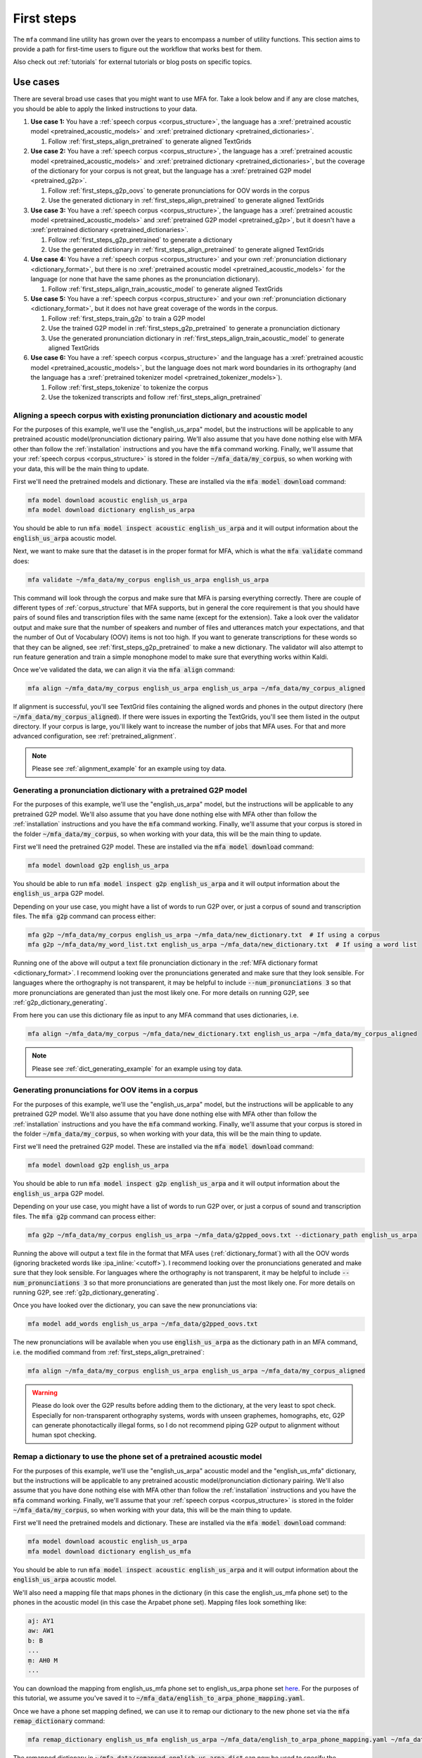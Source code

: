 

.. _first_steps:

***********
First steps
***********

The ``mfa`` command line utility has grown over the years to encompass a number of utility functions.  This section aims to provide a path for first-time users to figure out the workflow that works best for them.

Also check out :ref:`tutorials` for external tutorials or blog posts on specific topics.

Use cases
=========

.. graphviz::

   digraph {
     nodesep=0.4;
     ranksep=0.6;
     node [
       shape=rectangle margin="0.3,0.1"
     ]

     start [label="Do you have..."]
     transcripts [label="Transcripts?"]
     dictionary [label="Dictionary?"]
     acoustic_model [label="Acoustic model?"]
     pretrained_acoustic_model [label="How similar to a pretrained language?"]
     how_much_data [label="How much data?"]
     adapt [xref=":ref:`Adapt acoustic model <first_steps_adapt_pretrained>`"]
     align [xref=":ref:`Align <first_steps_align_pretrained>`"]
     train [xref=":ref:`Train acoustic model <first_steps_align_train_acoustic_model>`"]
     g2p [xref=":ref:`G2P <first_steps_g2p_oovs>`"]
     remap [xref=":ref:`Remap dictionary <first_steps_remap_dictionary>`"]
     formatted [xref=":ref:`Formatted for MFA <corpus_structure>`?"]
     transcribe [xref=":ref:`Transcribe <transcribing>`"]

     start -> transcripts
     start -> dictionary
     start -> acoustic_model
     transcripts -> formatted [label="Yes"]
     transcripts -> transcribe [label="No"]
     formatted -> align
     dictionary -> align
     remap_dictionary -> align
     remap_dictionary -> adapt
     dictionary -> g2p [label="OOVs"]
     dictionary -> remap [label="Wrong phone set"]
     acoustic_model -> align
     adapt -> align
     acoustic_model -> pretrained_acoustic_model [label="No"]
     pretrained_acoustic_model -> adapt [label="Similar"]
     pretrained_acoustic_model -> how_much_data [label="Different"]
     how_much_data -> adapt [label="<2-3 hours"]
     how_much_data -> train [label="3 hours"]
   }

There are several broad use cases that you might want to use MFA for.  Take a look below and if any are close matches, you should be able to apply the linked instructions to your data.

#. **Use case 1:** You have a :ref:`speech corpus <corpus_structure>`, the language has a :xref:`pretrained acoustic model <pretrained_acoustic_models>` and :xref:`pretrained dictionary <pretrained_dictionaries>`.

   #. Follow :ref:`first_steps_align_pretrained` to generate aligned TextGrids

#. **Use case 2:** You have a :ref:`speech corpus <corpus_structure>`, the language has a :xref:`pretrained acoustic model <pretrained_acoustic_models>` and :xref:`pretrained dictionary <pretrained_dictionaries>`, but the coverage of the dictionary for your corpus is not great, but the language has a :xref:`pretrained G2P model <pretrained_g2p>`.

   #. Follow :ref:`first_steps_g2p_oovs` to generate pronunciations for OOV words in the corpus
   #. Use the generated dictionary in :ref:`first_steps_align_pretrained` to generate aligned TextGrids

#. **Use case 3:** You have a :ref:`speech corpus <corpus_structure>`, the language has a :xref:`pretrained acoustic model <pretrained_acoustic_models>` and :xref:`pretrained G2P model <pretrained_g2p>`, but it doesn't have a :xref:`pretrained dictionary <pretrained_dictionaries>`.

   #. Follow :ref:`first_steps_g2p_pretrained` to generate a dictionary
   #. Use the generated dictionary in :ref:`first_steps_align_pretrained` to generate aligned TextGrids

#. **Use case 4:** You have a :ref:`speech corpus <corpus_structure>` and your own :ref:`pronunciation dictionary <dictionary_format>`, but there is no :xref:`pretrained acoustic model <pretrained_acoustic_models>` for the language (or none that have the same phones as the pronunciation dictionary).

   #. Follow :ref:`first_steps_align_train_acoustic_model` to generate aligned TextGrids

#. **Use case 5:** You have a :ref:`speech corpus <corpus_structure>` and your own :ref:`pronunciation dictionary <dictionary_format>`, but it does not have great coverage of the words in the corpus.

   #. Follow :ref:`first_steps_train_g2p` to train a G2P model
   #. Use the trained G2P model in :ref:`first_steps_g2p_pretrained` to generate a pronunciation dictionary
   #. Use the generated pronunciation dictionary in :ref:`first_steps_align_train_acoustic_model` to generate aligned TextGrids

#. **Use case 6:** You have a :ref:`speech corpus <corpus_structure>` and the language has a :xref:`pretrained acoustic model <pretrained_acoustic_models>`, but the language does not mark word boundaries in its orthography (and the language has a :xref:`pretrained tokenizer model <pretrained_tokenizer_models>`).

   #. Follow :ref:`first_steps_tokenize` to tokenize the corpus
   #. Use the tokenized transcripts and follow :ref:`first_steps_align_pretrained`

.. _first_steps_align_pretrained:

Aligning a speech corpus with existing pronunciation dictionary and acoustic model
----------------------------------------------------------------------------------

For the purposes of this example, we'll use the "english_us_arpa" model, but the instructions will be applicable to any pretrained acoustic model/pronunciation dictionary pairing. We'll also assume that you have done nothing else with MFA other than follow the :ref:`installation` instructions and you have the :code:`mfa` command working.  Finally, we'll assume that your :ref:`speech corpus <corpus_structure>` is stored in the folder :code:`~/mfa_data/my_corpus`, so when working with your data, this will be the main thing to update.

First we'll need the pretrained models and dictionary.  These are installed via the :code:`mfa model download` command:

.. code-block::

   mfa model download acoustic english_us_arpa
   mfa model download dictionary english_us_arpa

You should be able to run :code:`mfa model inspect acoustic english_us_arpa` and it will output information about the :code:`english_us_arpa` acoustic model.

Next, we want to make sure that the dataset is in the proper format for MFA, which is what the :code:`mfa validate` command does:

.. code-block::

   mfa validate ~/mfa_data/my_corpus english_us_arpa english_us_arpa

This command will look through the corpus and make sure that MFA is parsing everything correctly.  There are couple of different types of :ref:`corpus_structure` that MFA supports, but in general the core requirement is that you should have pairs of sound files and transcription files with the same name (except for the extension).  Take a look over the validator output and make sure that the number of speakers and number of files and utterances match your expectations, and that the number of Out of Vocabulary (OOV) items is not too high.  If you want to generate transcriptions for these words so that they can be aligned, see :ref:`first_steps_g2p_pretrained` to make a new dictionary.  The validator will also attempt to run feature generation and train a simple monophone model to make sure that everything works within Kaldi.

Once we've validated the data, we can align it via the :code:`mfa align` command:

.. code-block::

   mfa align ~/mfa_data/my_corpus english_us_arpa english_us_arpa ~/mfa_data/my_corpus_aligned

If alignment is successful, you'll see TextGrid files containing the aligned words and phones in the output directory (here :code:`~/mfa_data/my_corpus_aligned`). If there were issues in exporting the TextGrids, you'll see them listed in the output directory.  If your corpus is large, you'll likely want to increase the number of jobs that MFA uses.  For that and more advanced configuration, see :ref:`pretrained_alignment`.

.. note::

   Please see :ref:`alignment_example` for an example using toy data.


.. _first_steps_g2p_pretrained:

Generating a pronunciation dictionary with a pretrained G2P model
-----------------------------------------------------------------

For the purposes of this example, we'll use the "english_us_arpa" model, but the instructions will be applicable to any pretrained G2P model. We'll also assume that you have done nothing else with MFA other than follow the :ref:`installation` instructions and you have the :code:`mfa` command working.  Finally, we'll assume that your corpus is stored in the folder :code:`~/mfa_data/my_corpus`, so when working with your data, this will be the main thing to update.

First we'll need the pretrained G2P model.  These are installed via the :code:`mfa model download` command:

.. code-block::

   mfa model download g2p english_us_arpa

You should be able to run :code:`mfa model inspect g2p english_us_arpa` and it will output information about the :code:`english_us_arpa` G2P model.

Depending on your use case, you might have a list of words to run G2P over, or just a corpus of sound and transcription files.  The :code:`mfa g2p` command can process either:

.. code-block::

   mfa g2p ~/mfa_data/my_corpus english_us_arpa ~/mfa_data/new_dictionary.txt  # If using a corpus
   mfa g2p ~/mfa_data/my_word_list.txt english_us_arpa ~/mfa_data/new_dictionary.txt  # If using a word list

Running one of the above will output a text file pronunciation dictionary in the :ref:`MFA dictionary format <dictionary_format>`.  I recommend looking over the pronunciations generated and make sure that they look sensible.  For languages where the orthography is not transparent, it may be helpful to include :code:`--num_pronunciations 3` so that more pronunciations are generated than just the most likely one. For more details on running G2P, see :ref:`g2p_dictionary_generating`.

From here you can use this dictionary file as input to any MFA command that uses dictionaries, i.e.

.. code-block::

   mfa align ~/mfa_data/my_corpus ~/mfa_data/new_dictionary.txt english_us_arpa ~/mfa_data/my_corpus_aligned


.. note::

   Please see :ref:`dict_generating_example` for an example using toy data.


.. _first_steps_g2p_oovs:

Generating pronunciations for OOV items in a corpus
---------------------------------------------------

For the purposes of this example, we'll use the "english_us_arpa" model, but the instructions will be applicable to any pretrained G2P model. We'll also assume that you have done nothing else with MFA other than follow the :ref:`installation` instructions and you have the :code:`mfa` command working.  Finally, we'll assume that your corpus is stored in the folder :code:`~/mfa_data/my_corpus`, so when working with your data, this will be the main thing to update.

First we'll need the pretrained G2P model.  These are installed via the :code:`mfa model download` command:

.. code-block::

   mfa model download g2p english_us_arpa

You should be able to run :code:`mfa model inspect g2p english_us_arpa` and it will output information about the :code:`english_us_arpa` G2P model.

Depending on your use case, you might have a list of words to run G2P over, or just a corpus of sound and transcription files.  The :code:`mfa g2p` command can process either:

.. code-block::

   mfa g2p ~/mfa_data/my_corpus english_us_arpa ~/mfa_data/g2pped_oovs.txt --dictionary_path english_us_arpa

Running the above will output a text file in the format that MFA uses (:ref:`dictionary_format`) with all the OOV words (ignoring bracketed words like :ipa_inline:`<cutoff>`).  I recommend looking over the pronunciations generated and make sure that they look sensible.  For languages where the orthography is not transparent, it may be helpful to include :code:`--num_pronunciations 3` so that more pronunciations are generated than just the most likely one. For more details on running G2P, see :ref:`g2p_dictionary_generating`.

Once you have looked over the dictionary, you can save the new pronunciations via:

.. code-block::

   mfa model add_words english_us_arpa ~/mfa_data/g2pped_oovs.txt

The new pronunciations will be available when you use  :code:`english_us_arpa` as the dictionary path in an MFA command, i.e. the modified command from :ref:`first_steps_align_pretrained`:

.. code-block::

   mfa align ~/mfa_data/my_corpus english_us_arpa english_us_arpa ~/mfa_data/my_corpus_aligned


.. warning::

   Please do look over the G2P results before adding them to the dictionary, at the very least to spot check.  Especially for non-transparent orthography systems, words with unseen graphemes, homographs, etc, G2P can generate phonotactically illegal forms, so I do not recommend piping G2P output to alignment without human spot checking.



.. _first_steps_remap_dictionary:

Remap a dictionary to use the phone set of a pretrained acoustic model
----------------------------------------------------------------------

For the purposes of this example, we'll use the "english_us_arpa" acoustic model and the "english_us_mfa" dictionary, but the instructions will be applicable to any pretrained acoustic model/pronunciation dictionary pairing. We'll also assume that you have done nothing else with MFA other than follow the :ref:`installation` instructions and you have the :code:`mfa` command working.  Finally, we'll assume that your :ref:`speech corpus <corpus_structure>` is stored in the folder :code:`~/mfa_data/my_corpus`, so when working with your data, this will be the main thing to update.

First we'll need the pretrained models and dictionary.  These are installed via the :code:`mfa model download` command:

.. code-block::

   mfa model download acoustic english_us_arpa
   mfa model download dictionary english_us_mfa

You should be able to run :code:`mfa model inspect acoustic english_us_arpa` and it will output information about the :code:`english_us_arpa` acoustic model.

We'll also need a mapping file that maps phones in the dictionary (in this case the english_us_mfa phone set) to the phones in the acoustic model (in this case the Arpabet phone set).  Mapping files look something like:

.. code-block:: yaml

   aj: AY1
   aw: AW1
   b: B
   ...
   m̩: AH0 M
   ...

You can download the mapping from english_us_mfa phone set to english_us_arpa phone set `here <https://github.com/mmcauliffe/mfa-adaptation/blob/main/data/dictionary_mappings/english_to_arpa_phone_mapping.yaml>`_. For the purposes of this tutorial, we assume you've saved it to :code:`~/mfa_data/english_to_arpa_phone_mapping.yaml`.

Once we have a phone set mapping defined, we can use it to remap our dictionary to the new phone set via the :code:`mfa remap_dictionary` command:

.. code-block::

   mfa remap_dictionary english_us_mfa english_us_arpa ~/mfa_data/english_to_arpa_phone_mapping.yaml ~/mfa_data/remapped_english_us_arpa.dict

The remapped dictionary in :code:`~/mfa_data/remapped_english_us_arpa.dict` can now be used to specify the dictionary path for  :ref:`first_steps_align_pretrained` or :ref:`first_steps_adapt_pretrained`.

.. _first_steps_adapt_pretrained:

Adapting a pretrained model with existing pronunciation dictionary to a dataset
-------------------------------------------------------------------------------

For the purposes of this example, we'll use the "english_us_arpa" model, but the instructions will be applicable to any pretrained acoustic model/pronunciation dictionary pairing. We'll also assume that you have done nothing else with MFA other than follow the :ref:`installation` instructions and you have the :code:`mfa` command working.  Finally, we'll assume that your :ref:`speech corpus <corpus_structure>` is stored in the folder :code:`~/mfa_data/my_corpus`, so when working with your data, this will be the main thing to update.

First we'll need the pretrained models and dictionary.  These are installed via the :code:`mfa model download` command:

.. code-block::

   mfa model download acoustic english_us_arpa
   mfa model download dictionary english_us_arpa

You should be able to run :code:`mfa model inspect acoustic english_us_arpa` and it will output information about the :code:`english_us_arpa` acoustic model.

Next, we want to make sure that the dataset is in the proper format for MFA, which is what the :code:`mfa validate` command does:

.. code-block::

   mfa validate ~/mfa_data/my_corpus english_us_arpa english_us_arpa

This command will look through the corpus and make sure that MFA is parsing everything correctly.  There are couple of different types of :ref:`corpus_structure` that MFA supports, but in general the core requirement is that you should have pairs of sound files and transcription files with the same name (except for the extension).  Take a look over the validator output and make sure that the number of speakers and number of files and utterances match your expectations, and that the number of Out of Vocabulary (OOV) items is not too high.  If you want to generate transcriptions for these words so that they can be aligned, see :ref:`first_steps_g2p_pretrained` to make a new dictionary.  The validator will also attempt to run feature generation and train a simple monophone model to make sure that everything works within Kaldi.

Once we've validated the data, we can use it to adapt our pretrained model via the :code:`mfa adapt` command:

.. code-block::

   mfa adapt ~/mfa_data/my_corpus english_us_arpa english_us_arpa ~/mfa_data/english_us_arpa_adapted.zip

This model can now be used as input for :ref:`first_steps_align_pretrained`.

.. _first_steps_align_train_acoustic_model:

Training a new acoustic model on a corpus
-----------------------------------------

For the purposes of this example, we'll also assume that you have done nothing else with MFA other than follow the :ref:`installation` instructions and you have the :code:`mfa` command working.  We'll assume that your :ref:`speech corpus <corpus_structure>` is stored in the folder :code:`~/mfa_data/my_corpus` and that you have a :ref:`pronunciation dictionary <dictionary_format>` at :code:`~/mfa_data/my_dictionary.txt`, so when working with your data, these paths will be the main thing to update.

The first thing we want to do is to make sure that the dataset is in the proper format for MFA, which is what the :code:`mfa validate` command does:

.. code-block::

   mfa validate ~/mfa_data/my_corpus ~/mfa_data/my_dictionary.txt

This command will look through the corpus and make sure that MFA is parsing everything correctly.  There are couple of different types of :ref:`corpus_structure` that MFA supports, but in general the core requirement is that you should have pairs of sound files and transcription files with the same name (except for the extension).  Take a look over the validator output and make sure that the number of speakers and number of files and utterances match your expectations, and that the number of Out of Vocabulary (OOV) items is not too high.  If you want to generate transcriptions for these words so that they can be aligned, see :ref:`first_steps_train_g2p` and :ref:`first_steps_g2p_pretrained` to make a new dictionary.  The validator will also attempt to run feature generation and train a simple monophone model to make sure that everything works within Kaldi.

Once we've validated the data, we can train an acoustic model (and output the aligned TextGrids if we want) it via the :code:`mfa train` command:

.. code-block::

   mfa train ~/mfa_data/my_corpus ~/mfa_data/my_dictionary.txt ~/mfa_data/new_acoustic_model.zip  # Export just the trained acoustic model
   mfa train ~/mfa_data/my_corpus ~/mfa_data/my_dictionary.txt ~/mfa_data/my_corpus_aligned  # Export just the training alignments
   mfa train ~/mfa_data/my_corpus ~/mfa_data/my_dictionary.txt ~/mfa_data/new_acoustic_model.zip --output_directory ~/mfa_data/my_corpus_aligned  # Export both trained model and alignments

As for other commands, if your data is large, you'll likely want to increase the number of jobs that MFA uses.  For that and more advanced configuration of the training command, see :ref:`train_acoustic_model`.

If training was successful, you'll now see the TextGrids in the output directory, assuming you wanted to export them. The TextGrid export is identical to if you had run :code:`mfa align` with the trained acoustic model.

If you choose export the acoustic model, you can now use this model for other utilities and use cases, such as refining your pronunciation dictionary through :ref:`training_dictionary` or :ref:`transcribing` for new data.  If you would like to store the exported acoustic model for easy reference like the downloaded pretrained models, you can save it via :code:`mfa model save`:

.. code-block::

   mfa model save acoustic ~/mfa_data/new_acoustic_model.zip

You can then run :code:`mfa model inspect` on it:

.. code-block::

   mfa model inspect acoustic new_acoustic_model

Or use it as a reference in other MFA commands.


.. _first_steps_train_g2p:

Training a G2P model from a pronunciation dictionary
----------------------------------------------------

For the purposes of this example, we'll also assume that you have done nothing else with MFA other than follow the :ref:`installation` instructions and you have the :code:`mfa` command working.  Finally, we'll assume that your pronunciation dictionary is stored as :code:`~/mfa_data/my_dictionary.txt` and that it fits the :ref:`dictionary_format`.


To train the G2P model, we use the :code:`mfa train_g2p`:

.. code-block::

   mfa train_g2p ~/mfa_data/my_dictionary.txt ~/mfa_data/my_g2p_model.zip

As for other commands, if your dictionary is large, you'll likely want to increase the number of jobs that MFA uses.  For that and more advanced configuration of the training command, see :ref:`g2p_model_training`.

Once the G2P model is trained, you should see the exported archive in the folder.  From here, we can save it for future use, or use the full path directly for generating pronunciations of new words.

.. code-block::

   mfa model save g2p ~/mfa_data/my_g2p_model.zip

   mfa g2p ~/mfa_data/my_new_word_list.txt my_g2p_model ~/mfa_data/my_new_dictionary.txt

   # Or

   mfa g2p ~/mfa_data/my_new_word_list.txt ~/mfa_data/my_g2p_model.zip ~/mfa_data/my_new_dictionary.txt

Take a look at :ref:`first_steps_g2p_pretrained` with this new model for a more detailed walk-through of generating a dictionary.

.. note::

   Please see :ref:`g2p_model_training_example` for an example using toy data.

.. _first_steps_tokenize:

Tokenize a corpus to add word boundaries
----------------------------------------

For the purposes of this example, we'll also assume that you have done nothing else with MFA other than follow the :ref:`installation` instructions and you have the :code:`mfa` command working.  Finally, we'll assume that your corpus is in Japanese and is stored in the folder :code:`~/mfa_data/my_corpus`, so when working with your data, this will be the main thing to update.

To tokenize the Japanese text to add spaces, first download the Japanese tokenizer model via:


.. code-block::

   mfa model download tokenizer japanese_mfa

Once you have the model downloaded, you can tokenize your corpus via:

.. code-block::

   mfa tokenize ~/mfa_data/my_corpus japanese_mfa ~/mfa_data/tokenized_version

You can check the tokenized text in :code:`~/mfa_data/tokenized_version`, verify that it looks good, and copy the files to replace the untokenized files in :code:`~/mfa_data/my_corpus` for use in alignment.

.. warning::

   MFA's tokenizer models are nowhere near state of the art, and I recommend using other tokenizers as they make sense:

   * Japanese: `nagisa <https://nagisa.readthedocs.io/en/latest/>`_
   * Chinese: `spacy-pkuseg <https://github.com/explosion/spacy-pkuseg/blob/master/readme/readme_english.md>`_
   * Thai: `sertiscorp/thai-word-segmentation <https://github.com/sertiscorp/thai-word-segmentation>`_

   The above were used in the initial construction of the training corpora for MFA, though the training segmentations for Japanese have begun to diverge from :code:`nagisa`, as they break up phonological words into morphological parses where for the purposes of acoustic model training and alignment it makes more sense to not split (nagisa: :ipa_inline:`使っ て [ts ɨ k a Q t e]` vs mfa: :ipa_inline:`使って [ts ɨ k a tː e]`). The MFA tokenizer models are provided as an easy start up path as the ones listed above may have extra dependencies and platform restrictions.

